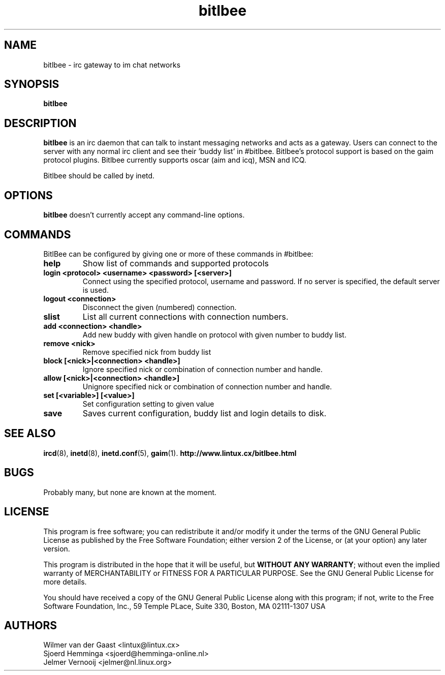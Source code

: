 .\" bitlbee is free software; you can redistribute it and/or modify
.\" it under the terms of the GNU General Public License as published by
.\" the Free Software Foundation; either version 2 of the License, or
.\" (at your option) any later version.
.\"
.\" This program is distributed in the hope that it will be useful,
.\" but WITHOUT ANY WARRANTY; without even the implied warranty of
.\" MERCHANTABILITY or FITNESS FOR A PARTICULAR PURPOSE.  See the
.\" GNU General Public License for more details.
.\"
.\" You should have received a copy of the GNU General Public License
.\" along with this program; see the file COPYING.  If not, write to
.\" the Free Software Foundation, 675 Mass Ave, Cambridge, MA 02139, USA.
.\"
.TH bitlbee 8 "July 10, 2002"
.SH NAME
bitlbee \- irc gateway to im chat networks
.SH SYNOPSIS
.B bitlbee
.RI
.SH DESCRIPTION
\fBbitlbee\fP is an irc daemon that can talk to instant messaging 
networks and acts as a gateway. Users can connect to the server
with any normal irc client and see their 'buddy list' in
#bitlbee. Bitlbee's protocol support is based on the gaim 
protocol plugins. Bitlbee currently supports oscar (aim and icq), 
MSN and ICQ.

Bitlbee should be called by inetd.
.PP
.SH OPTIONS
\fBbitlbee\fP doesn't currently accept any command-line options.
.SH COMMANDS
BitlBee can be configured by giving one or more of these commands in 
#bitlbee:
.TP
.B help
Show list of commands and supported protocols
.TP
.B login <protocol> <username> <password> [<server>]
Connect using the specified protocol, username and password. If no 
server is specified, the default server is used.
.TP
.B logout <connection>
Disconnect the given (numbered) connection.
.TP
.B slist
List all current connections with connection numbers.
.TP
.B add <connection> <handle>
Add new buddy with given handle on protocol with given number to buddy list.
.TP
.B remove <nick>
Remove specified nick from buddy list
.TP
.B block [<nick>|<connection> <handle>]
Ignore specified nick or combination of connection number and handle.
.TP
.B allow [<nick>|<connection> <handle>]
Unignore specified nick or combination of connection number and handle.
.TP
.B set [<variable>] [<value>]
Set configuration setting to given value
.TP
.B save
Saves current configuration, buddy list and login details to disk.
.SH "SEE ALSO"
.BR ircd (8), 
.BR inetd (8), 
.BR inetd.conf (5), 
.BR gaim (1).
.BR http://www.lintux.cx/bitlbee.html
.SH BUGS
Probably many, but none are known at the moment.
.SH LICENSE
This program is free software; you can redistribute it and/or modify
it under the terms of the GNU General Public License as published by
the Free Software Foundation; either version 2 of the License, or
(at your option) any later version.
.PP
This program is distributed in the hope that it will be useful, but
\fBWITHOUT ANY WARRANTY\fR; without even the implied warranty of
MERCHANTABILITY or FITNESS FOR A PARTICULAR PURPOSE.  See the GNU 
General Public License for more details.
.PP
You should have received a copy of the GNU General Public License 
along with this program; if not, write to the Free Software
Foundation, Inc., 59 Temple PLace, Suite 330, Boston, MA  02111-1307  USA
.SH AUTHORS
.PP
 Wilmer van der Gaast <lintux@lintux.cx>
.BR
 Sjoerd Hemminga <sjoerd@hemminga-online.nl>
.BR
 Jelmer Vernooij <jelmer@nl.linux.org>
